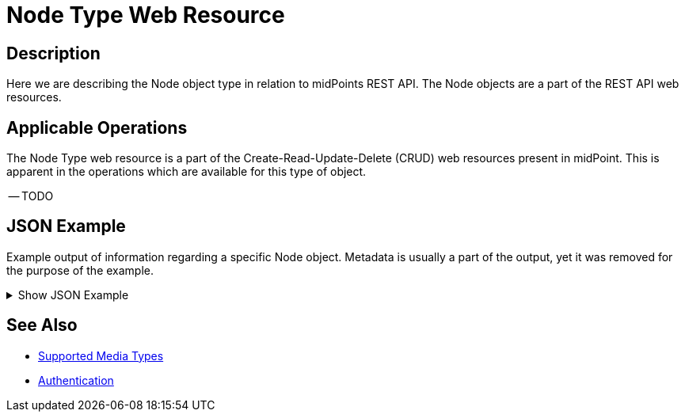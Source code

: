 = Node Type Web Resource
:page-nav-title: Node Resource
:page-display-order: 2300
:page-toc: top

== Description

Here we are describing the Node object type in relation to midPoints REST API. The
Node objects are a part of the REST API web resources.

== Applicable Operations

The Node Type web resource is a part of the Create-Read-Update-Delete (CRUD) web resources
present in midPoint. This is apparent in the operations which are available for this type of object.

// TODO Try this out, I think Only read should be permitted here !?

-- TODO

// - xref:/midpoint/reference/interfaces/rest/operations/create-op-rest/[Create Operation]
// - xref:/midpoint/reference/interfaces/rest/operations/get-op-rest/[Get Operation]
// - xref:/midpoint/reference/interfaces/rest/operations/search-op-rest/[Search Operation]
// - xref:/midpoint/reference/interfaces/rest/operations/modify-op-rest/[Modify Operation]
// - xref:/midpoint/reference/interfaces/rest/operations/delete-op-rest/[Delete Operation]
// - xref:/midpoint/reference/interfaces/rest/operations/generate-and-validate-concrete-op-rest/[Generate and Validate Operations]


== JSON Example

Example output of information regarding a specific Node object. Metadata is usually a part
of the output, yet it was removed for the purpose of the example.

.Show JSON Example
[%collapsible]
====
[source, http]
----

----
====

== See Also
- xref:/midpoint/reference/interfaces/rest/concepts/media-types-rest/[Supported Media Types]
- xref:/midpoint/reference/interfaces/rest/concepts/media-types-rest/[Authentication]
